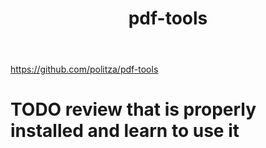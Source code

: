 :PROPERTIES:
:ID:       000BE010-45B7-4EA2-B8AE-D932DC8DDBF8
:END:
#+title: pdf-tools

https://github.com/politza/pdf-tools
* TODO review that is properly installed and learn to use it
